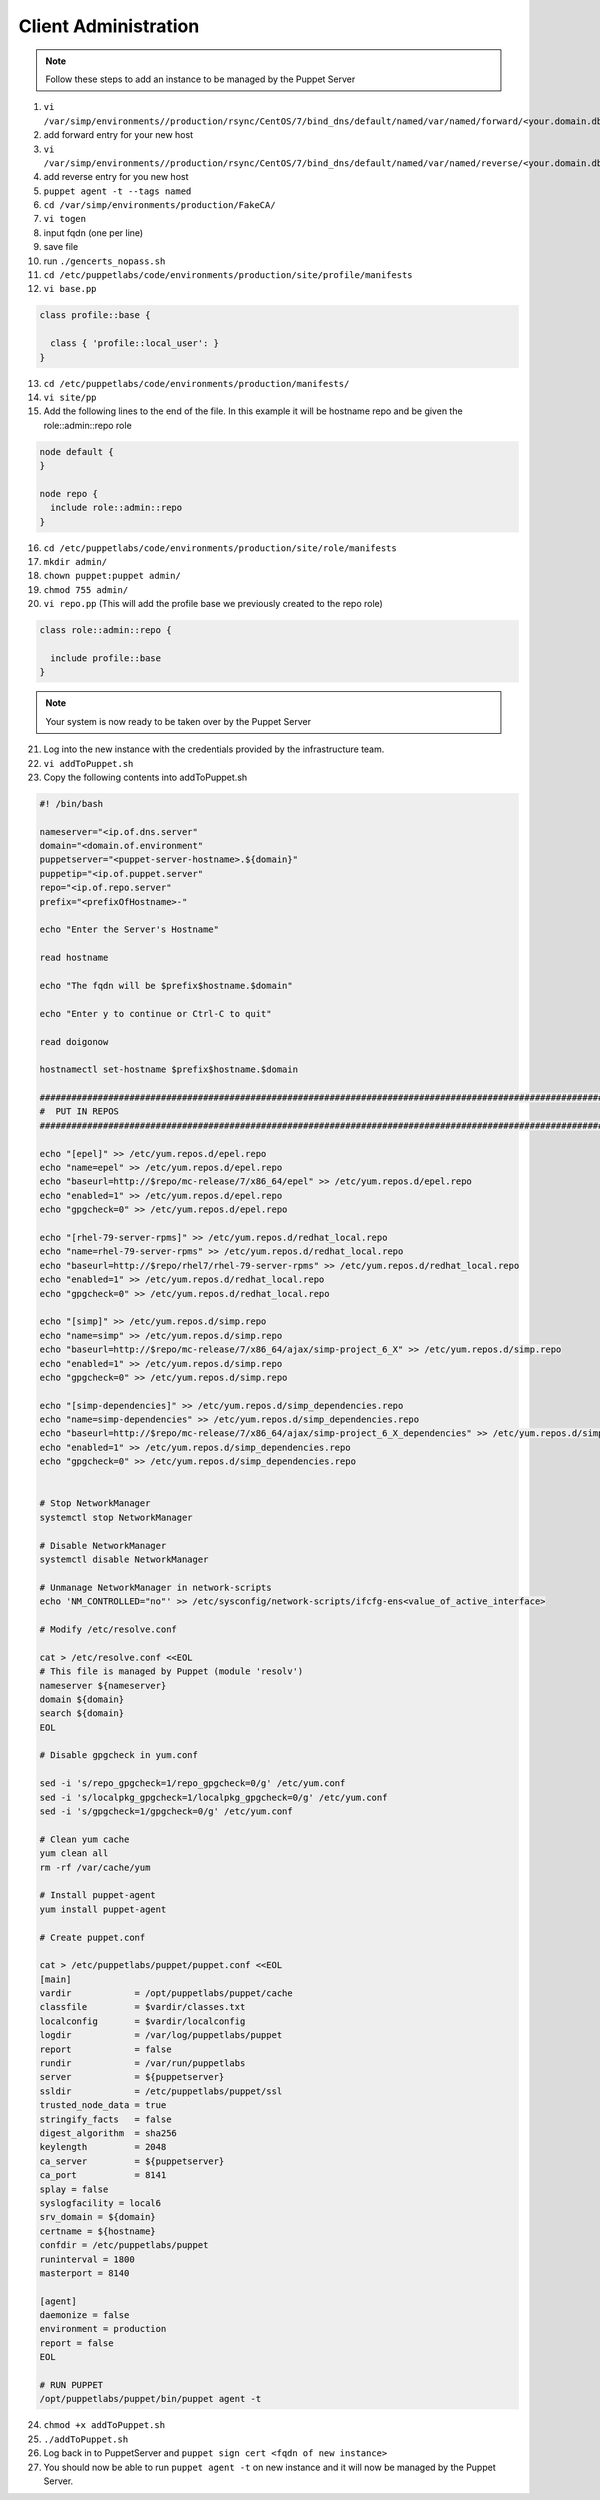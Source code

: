 Client Administration
=====================

.. note::
    Follow these steps to add an instance to be managed by the Puppet Server


1. ``vi /var/simp/environments//production/rsync/CentOS/7/bind_dns/default/named/var/named/forward/<your.domain.db>``

2. add forward entry for your new host

3. ``vi /var/simp/environments//production/rsync/CentOS/7/bind_dns/default/named/var/named/reverse/<your.domain.db>``

4. add reverse entry for you new host

5. ``puppet agent -t --tags named``

6.  ``cd /var/simp/environments/production/FakeCA/``

7.  ``vi togen``

8.  input fqdn (one per line)

9.  save file  

10. run ``./gencerts_nopass.sh``

11. ``cd /etc/puppetlabs/code/environments/production/site/profile/manifests``

12. ``vi base.pp``

.. code:: ruby

    class profile::base {

      class { 'profile::local_user': }
    }

13. ``cd /etc/puppetlabs/code/environments/production/manifests/``

14. ``vi site/pp``

15. Add the following lines to the end of the file. In this example it will be hostname repo and be given the role::admin::repo role

.. code:: ruby

  node default {
  }

  node repo {
    include role::admin::repo
  }

16. ``cd /etc/puppetlabs/code/environments/production/site/role/manifests``

17. ``mkdir admin/``

18. ``chown puppet:puppet admin/``

19. ``chmod 755 admin/``

20. ``vi repo.pp`` (This will add the profile base we previously created to the repo role)

.. code:: ruby
    
    class role::admin::repo {

      include profile::base
    }

.. note::
    Your system is now ready to be taken over by the Puppet Server

21. Log into the new instance with the credentials provided by the infrastructure team.

22. ``vi addToPuppet.sh``

23. Copy the following contents into addToPuppet.sh

.. code:: ruby

    #! /bin/bash

    nameserver="<ip.of.dns.server"
    domain="<domain.of.environment"
    puppetserver="<puppet-server-hostname>.${domain}"
    puppetip="<ip.of.puppet.server"
    repo="<ip.of.repo.server"
    prefix="<prefixOfHostname>-"

    echo "Enter the Server's Hostname"

    read hostname

    echo "The fqdn will be $prefix$hostname.$domain"

    echo "Enter y to continue or Ctrl-C to quit"

    read doigonow

    hostnamectl set-hostname $prefix$hostname.$domain

    ################################################################################################################################
    #  PUT IN REPOS
    ################################################################################################################################

    echo "[epel]" >> /etc/yum.repos.d/epel.repo
    echo "name=epel" >> /etc/yum.repos.d/epel.repo
    echo "baseurl=http://$repo/mc-release/7/x86_64/epel" >> /etc/yum.repos.d/epel.repo
    echo "enabled=1" >> /etc/yum.repos.d/epel.repo
    echo "gpgcheck=0" >> /etc/yum.repos.d/epel.repo

    echo "[rhel-79-server-rpms]" >> /etc/yum.repos.d/redhat_local.repo
    echo "name=rhel-79-server-rpms" >> /etc/yum.repos.d/redhat_local.repo
    echo "baseurl=http://$repo/rhel7/rhel-79-server-rpms" >> /etc/yum.repos.d/redhat_local.repo
    echo "enabled=1" >> /etc/yum.repos.d/redhat_local.repo
    echo "gpgcheck=0" >> /etc/yum.repos.d/redhat_local.repo

    echo "[simp]" >> /etc/yum.repos.d/simp.repo
    echo "name=simp" >> /etc/yum.repos.d/simp.repo
    echo "baseurl=http://$repo/mc-release/7/x86_64/ajax/simp-project_6_X" >> /etc/yum.repos.d/simp.repo
    echo "enabled=1" >> /etc/yum.repos.d/simp.repo
    echo "gpgcheck=0" >> /etc/yum.repos.d/simp.repo

    echo "[simp-dependencies]" >> /etc/yum.repos.d/simp_dependencies.repo
    echo "name=simp-dependencies" >> /etc/yum.repos.d/simp_dependencies.repo
    echo "baseurl=http://$repo/mc-release/7/x86_64/ajax/simp-project_6_X_dependencies" >> /etc/yum.repos.d/simp_dependencies.repo
    echo "enabled=1" >> /etc/yum.repos.d/simp_dependencies.repo
    echo "gpgcheck=0" >> /etc/yum.repos.d/simp_dependencies.repo


    # Stop NetworkManager
    systemctl stop NetworkManager

    # Disable NetworkManager
    systemctl disable NetworkManager

    # Unmanage NetworkManager in network-scripts
    echo 'NM_CONTROLLED="no"' >> /etc/sysconfig/network-scripts/ifcfg-ens<value_of_active_interface>

    # Modify /etc/resolve.conf

    cat > /etc/resolve.conf <<EOL
    # This file is managed by Puppet (module 'resolv')
    nameserver ${nameserver}
    domain ${domain}
    search ${domain}
    EOL

    # Disable gpgcheck in yum.conf

    sed -i 's/repo_gpgcheck=1/repo_gpgcheck=0/g' /etc/yum.conf
    sed -i 's/localpkg_gpgcheck=1/localpkg_gpgcheck=0/g' /etc/yum.conf
    sed -i 's/gpgcheck=1/gpgcheck=0/g' /etc/yum.conf
        
    # Clean yum cache
    yum clean all
    rm -rf /var/cache/yum

    # Install puppet-agent
    yum install puppet-agent

    # Create puppet.conf

    cat > /etc/puppetlabs/puppet/puppet.conf <<EOL
    [main]
    vardir            = /opt/puppetlabs/puppet/cache
    classfile         = $vardir/classes.txt
    localconfig       = $vardir/localconfig
    logdir            = /var/log/puppetlabs/puppet
    report            = false
    rundir            = /var/run/puppetlabs
    server            = ${puppetserver}
    ssldir            = /etc/puppetlabs/puppet/ssl
    trusted_node_data = true
    stringify_facts   = false
    digest_algorithm  = sha256
    keylength         = 2048
    ca_server         = ${puppetserver}
    ca_port           = 8141
    splay = false
    syslogfacility = local6
    srv_domain = ${domain}
    certname = ${hostname}
    confdir = /etc/puppetlabs/puppet
    runinterval = 1800
    masterport = 8140

    [agent]
    daemonize = false
    environment = production
    report = false
    EOL

    # RUN PUPPET
    /opt/puppetlabs/puppet/bin/puppet agent -t

24. ``chmod +x addToPuppet.sh``

25. ``./addToPuppet.sh``

26. Log back in to PuppetServer and ``puppet sign cert <fqdn of new instance>``

27. You should now be able to run ``puppet agent -t`` on new instance and it will now be managed by the Puppet Server.